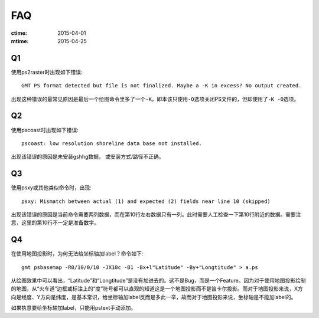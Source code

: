 FAQ
===

:ctime: 2015-04-01
:mtime: 2015-04-25

Q1
--

使用ps2raster时出现如下错误::

    GMT PS format detected but file is not finalized. Maybe a -K in excess? No output created.

出现这种错误的最常见原因是最后一个绘图命令里多了一个\ ``-K``\ ，即本该只使用\ ``-O``\ 选项关闭PS文件的，但却使用了\ ``-K -O``\ 选项。

Q2
--

使用pscoast时出现如下错误::

    pscoast: low resolution shoreline data base not installed.

出现该错误的原因是未安装gshhg数据， 或安装方式/路径不正确。

Q3
--

使用psxy或其他类似命令时，出现::

    psxy: Mismatch between actual (1) and expected (2) fields near line 10 (skipped)

出现该错误的原因是当前命令需要两列数据，而在第10行左右数据只有一列。此时需要人工检查一下第10行附近的数据。需要注意，这里的第10行不一定是准备数字。

Q4
--

在使用地图投影时，为何无法给坐标轴加label？命令如下::

    gmt psbasemap -R0/10/0/10 -JX10c -B1 -Bx+l"Latitude" -By+"Longtitude" > a.ps

从绘图效果中可以看出，“Latitude”和“Longtitude”是没有加进去的。这不是Bug，而是一个Feature。因为对于使用地图投影绘制的地图，从“火车道”边框或标注上的“度”符号都可以直观的知道这是一个地图投影而不是笛卡尔投影。而对于地图投影来说，X方向是经度、Y方向是纬度，是基本常识，给坐标轴加label反而是多此一举，故而对于地图投影来说，坐标轴是不能加label的。

如果执意要给坐标轴加label，只能用pstext手动添加。
